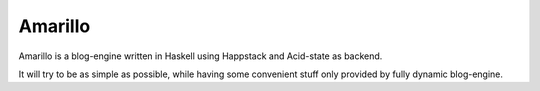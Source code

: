Amarillo
========

Amarillo is a blog-engine written in Haskell using Happstack and Acid-state as backend.

It will try to be as simple as possible, while having some convenient stuff only provided by fully dynamic blog-engine.
